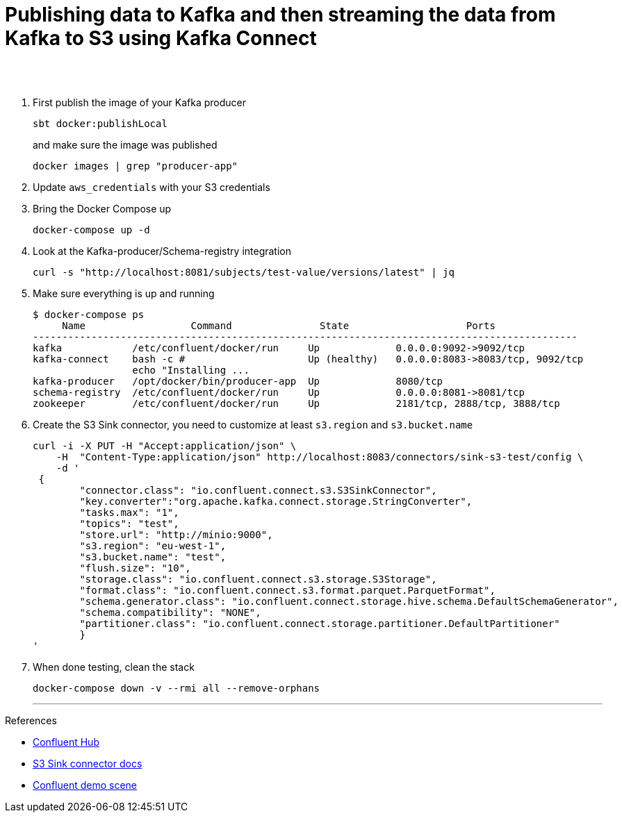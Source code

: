 = Publishing data to Kafka and then streaming the data from Kafka to S3 using Kafka Connect
 
  
   
{nbsp} +
{nbsp} +

1. First publish the image of your Kafka producer
+
[source,bash]
----
sbt docker:publishLocal
----
and make sure the image was published
+
[source,bash]
----
docker images | grep "producer-app"
----


2. Update `aws_credentials` with your S3 credentials
3. Bring the Docker Compose up
+
[source,bash]
----
docker-compose up -d
----
4. Look at the Kafka-producer/Schema-registry integration
+
[source,bash]
----
curl -s "http://localhost:8081/subjects/test-value/versions/latest" | jq
----
5. Make sure everything is up and running
+
[source,bash]
----
$ docker-compose ps
     Name                  Command               State                    Ports
---------------------------------------------------------------------------------------------
kafka            /etc/confluent/docker/run     Up             0.0.0.0:9092->9092/tcp
kafka-connect    bash -c #                     Up (healthy)   0.0.0.0:8083->8083/tcp, 9092/tcp
                 echo "Installing ...
kafka-producer   /opt/docker/bin/producer-app  Up             8080/tcp
schema-registry  /etc/confluent/docker/run     Up             0.0.0.0:8081->8081/tcp
zookeeper        /etc/confluent/docker/run     Up             2181/tcp, 2888/tcp, 3888/tcp

----

6. Create the S3 Sink connector, you need to customize at least `s3.region` and `s3.bucket.name`
+
[source,javascript]
----
curl -i -X PUT -H "Accept:application/json" \
    -H  "Content-Type:application/json" http://localhost:8083/connectors/sink-s3-test/config \
    -d '
 {
        "connector.class": "io.confluent.connect.s3.S3SinkConnector",
        "key.converter":"org.apache.kafka.connect.storage.StringConverter",
        "tasks.max": "1",
        "topics": "test",
        "store.url": "http://minio:9000",
        "s3.region": "eu-west-1",
        "s3.bucket.name": "test",
        "flush.size": "10",
        "storage.class": "io.confluent.connect.s3.storage.S3Storage",
        "format.class": "io.confluent.connect.s3.format.parquet.ParquetFormat",
        "schema.generator.class": "io.confluent.connect.storage.hive.schema.DefaultSchemaGenerator",
        "schema.compatibility": "NONE",
        "partitioner.class": "io.confluent.connect.storage.partitioner.DefaultPartitioner"
        }
'
----
7. When done testing, clean the stack
+
[source,bash]
----
docker-compose down -v --rmi all --remove-orphans
----
'''

References

* https://hub.confluent.io[Confluent Hub]
* https://docs.confluent.io/current/connect/kafka-connect-s3/index.html#connect-s3[S3 Sink connector docs]
* https://github.com/confluentinc/demo-scene[Confluent demo scene]